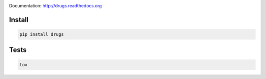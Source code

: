 .. image:: https://travis-ci.org/pavlov99/drugs.png
    :target: https://travis-ci.org/pavlov99/drugs
    :alt: Build Status

.. image:: https://coveralls.io/repos/pavlov99/drugs/badge.png
    :target: https://coveralls.io/r/pavlov99/drugs
    :alt: Coverage Status

.. image:: https://pypip.in/v/drugs/badge.png
    :target: https://crate.io/packages/drugs
    :alt: Version

.. image:: https://pypip.in/d/drugs/badge.png
    :target: https://crate.io/packages/drugs
    :alt: Downloads

Documentation: http://drugs.readthedocs.org

Install
-------

.. code-block:: python

    pip install drugs

Tests
-----

.. code-block:: python

    tox
